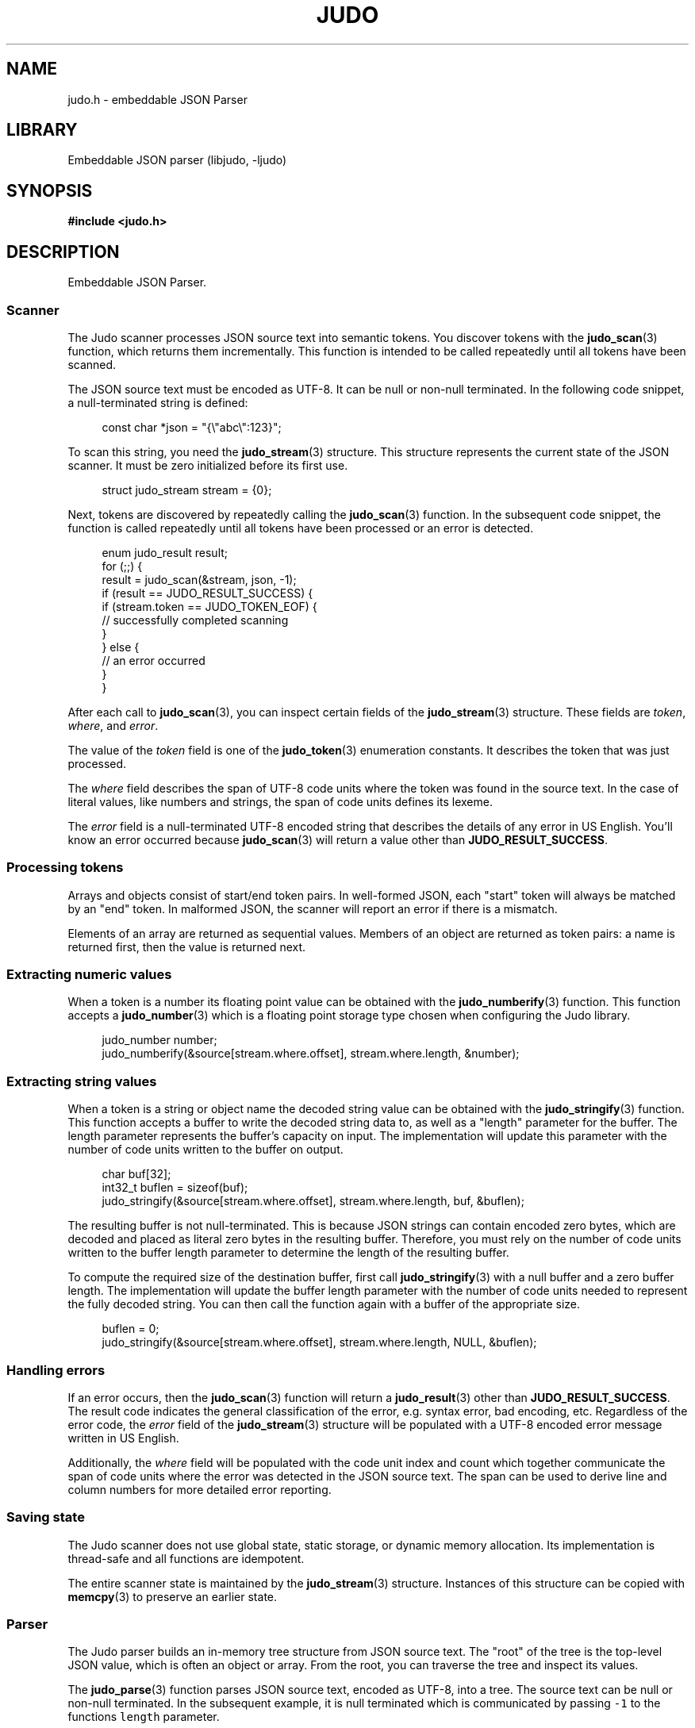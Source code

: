 .TH "JUDO" "3" "Jul 31st 2025" "Judo 1.0.0"
.SH NAME
judo.h \- embeddable JSON Parser
.SH LIBRARY
Embeddable JSON parser (libjudo, -ljudo)
.SH SYNOPSIS
.nf
.B #include <judo.h>
.fi
.SH DESCRIPTION
Embeddable JSON Parser.
.SS Scanner
The Judo scanner processes JSON source text into semantic tokens.
You discover tokens with the \f[B]judo_scan\f[R](3) function, which returns them incrementally.
This function is intended to be called repeatedly until all tokens have been scanned.
.PP
The JSON source text must be encoded as UTF-8.
It can be null or non-null terminated.
In the following code snippet, a null-terminated string is defined:
.PP
.in +4n
.EX
const char *json = "{\\"abc\\":123}";
.EE
.in
.PP
To scan this string, you need the \f[B]judo_stream\f[R](3) structure.
This structure represents the current state of the JSON scanner.
It must be zero initialized before its first use.
.PP
.in +4n
.EX
struct judo_stream stream = {0};
.EE
.in
.PP
Next, tokens are discovered by repeatedly calling the \f[B]judo_scan\f[R](3) function.
In the subsequent code snippet, the function is called repeatedly until all tokens have been processed or an error is detected.
.PP
.in +4n
.EX
enum judo_result result;
for (;;) {
    result = judo_scan(&stream, json, -1);
     if (result == JUDO_RESULT_SUCCESS) {
        if (stream.token == JUDO_TOKEN_EOF) {
            // successfully completed scanning
        }
    } else {
        // an error occurred
    }
}
.EE
.in
.PP
After each call to \f[B]judo_scan\f[R](3), you can inspect certain fields of the \f[B]judo_stream\f[R](3) structure.
These fields are \f[I]token\f[R], \f[I]where\f[R], and \f[I]error\f[R].
.PP
The value of the \f[I]token\f[R] field is one of the \f[B]judo_token\f[R](3) enumeration constants.
It describes the token that was just processed.
.PP
The \f[I]where\f[R] field describes the span of UTF-8 code units where the token was found in the source text.
In the case of literal values, like numbers and strings, the span of code units defines its lexeme.
.PP
The \f[I]error\f[R] field is a null-terminated UTF-8 encoded string that describes the details of any error in US English.
You'll know an error occurred because \f[B]judo_scan\f[R](3) will return a value other than \f[B]JUDO_RESULT_SUCCESS\f[R].
.SS Processing tokens
.PP
Arrays and objects consist of start/end token pairs.
In well-formed JSON, each "start" token will always be matched by an "end" token.
In malformed JSON, the scanner will report an error if there is a mismatch.
.PP
Elements of an array are returned as sequential values.
Members of an object are returned as token pairs: a name is returned first, then the value is returned next.
.SS Extracting numeric values
.PP
When a token is a number its floating point value can be obtained with the \f[B]judo_numberify\f[R](3) function.
This function accepts a \f[B]judo_number\f[R](3) which is a floating point storage type chosen when configuring the Judo library.
.PP
.in +4n
.EX
judo_number number;
judo_numberify(&source[stream.where.offset], stream.where.length, &number);
.EE
.in
.PP
.SS Extracting string values
.PP
When a token is a string or object name the decoded string value can be obtained with the \f[B]judo_stringify\f[R](3) function.
This function accepts a buffer to write the decoded string data to, as well as a "length" parameter for the buffer.
The length parameter represents the buffer's capacity on input.
The implementation will update this parameter with the number of code units written to the buffer on output.
.PP
.in +4n
.EX
char buf[32];
int32_t buflen = sizeof(buf);
judo_stringify(&source[stream.where.offset], stream.where.length, buf, &buflen);
.EE
.in
.PP
The resulting buffer is not null-terminated.
This is because JSON strings can contain encoded zero bytes, which are decoded and placed as literal zero bytes in the resulting buffer.
Therefore, you must rely on the number of code units written to the buffer length parameter to determine the length of the resulting buffer.
.PP
To compute the required size of the destination buffer, first call \f[B]judo_stringify\f[R](3) with a null buffer and a zero buffer length.
The implementation will update the buffer length parameter with the number of code units needed to represent the fully decoded string.
You can then call the function again with a buffer of the appropriate size.
.PP
.in +4n
.EX
buflen = 0;
judo_stringify(&source[stream.where.offset], stream.where.length, NULL, &buflen);
.EE
.in
.PP
.SS Handling errors
.PP
If an error occurs, then the \f[B]judo_scan\f[R](3) function will return a \f[B]judo_result\f[R](3) other than \f[B]JUDO_RESULT_SUCCESS\f[R].
The result code indicates the general classification of the error, e.g. syntax error, bad encoding, etc.
Regardless of the error code, the \f[I]error\f[R] field of the \f[B]judo_stream\f[R](3) structure will be populated with a UTF-8 encoded error message written in US English.
.PP
Additionally, the \f[I]where\f[R] field will be populated with the code unit index and count which together communicate the span of code units where the error was detected in the JSON source text.
The span can be used to derive line and column numbers for more detailed error reporting.
.SS Saving state
.PP
The Judo scanner does not use global state, static storage, or dynamic memory allocation.
Its implementation is thread-safe and all functions are idempotent.
.PP
The entire scanner state is maintained by the \f[B]judo_stream\f[R](3) structure.
Instances of this structure can be copied with \f[B]memcpy\f[R](3) to preserve an earlier state.
.TS
tab(;);
l l.
\fBFunctions\fR;\fBDescription\fR
_
\fBjudo_scan\fR(3);T{
Incrementally scan JSON.
T}
\fBjudo_stringify\fR(3);T{
Lexeme to decoded string.
T}
\fBjudo_numberify\fR(3);T{
Lexeme to float.
T}

.T&
l l.
\fBDefines\fR;\fBDescription\fR
_
\fBJUDO_MAXDEPTH\fR(3);T{
Maximum nesting depth.
T}
\fBJUDO_ERRMAX\fR(3);T{
Maximum error description length.
T}

.T&
l l.
\fBEnumerations\fR;\fBDescription\fR
_
\fBjudo_result\fR(3);T{
Function status code.
T}
\fBjudo_token\fR(3);T{
Semantic element.
T}
.TE
.SS Parser
The Judo parser builds an in-memory tree structure from JSON source text.
The "root" of the tree is the top-level JSON value, which is often an object or array.
From the root, you can traverse the tree and inspect its values.
.PP
The \f[B]judo_parse\f[R](3) function parses JSON source text, encoded as UTF-8, into a tree.
The source text can be null or non-null terminated.
In the subsequent example, it is null terminated which is communicated by passing \f[C]-1\f[R] to the functions \f[C]length\f[R] parameter.
.PP
Once the tree has been processed, you can free it with \f[B]judo_free\f[R](3).
.PP
.in +4n
.EX
const char *json = "{\\"abc\\":123}";
struct judo_value *root = NULL;
enum judo_result result = judo_parse(json, -1, &root, NULL, NULL, memfunc);
if (result == JUDO_RESULT_SUCCESS) {
    // Process the tree here, then
    // free it once you're done.
    judo_free(root, NULL, memfunc);
}
.EE
.in
.PP
The Judo parser requires a dynamic memory allocator, which you must implement yourself.
The previous code snippet used \f[C]memfunc\f[R] to refer to the implied memory allocator function.
.SS Handling errors
.PP
If an error occurs, then \f[B]judo_parse\f[R](3) will return an error code (a result code other than \f[B]JUDO_RESULT_SUCCESS\f[R]).
The result code indicates the general classification of the error, e.g. syntax error, bad encoding, etc.
Regardless of the error code, the \f[B]judo_error\f[R](3) argument, if provided, will be populated with details about the error.
.SS Processing the in-memory tree
.PP
The type of the JSON root, as well as every other value in the tree, is represented by the opaque type \f[B]judo_value\f[R](3).
You can inspect the type with the \f[B]judo_gettype\f[R](3) function.
For example, if a value represents the JSON \f[C]null\f[R] type, then \f[B]judo_gettype\f[R](3) with return \f[B]JUDO_TYPE_NULL\f[R].
.PP
In JSON, the \f[C]null\f[R] type is a simple type.
That is, there is no additional information associated with it.
However, other JSON types (e.g. arrays and objects), do have additional data.
For example, arrays have elements and objects have members associated with them.
Inspecting these values is explored in the following subsections.
.SS Boolean values
.PP
If a value represents a boolean type, then \f[B]judo_gettype\f[R](3) will return \f[B]JUDO_TYPE_BOOL\f[R].
Once you know a value is a boolean type, you can use \f[B]judo_tobool\f[R](3) to determine whether it is \f[C]true\f[R] or \f[C]false\f[R].
.PP
.in +4n
.EX
if (judo_gettype(root) == JUDO_TYPE_BOOL) {
    if (judo_tobool(root)) {
        // 'true'
    } else {
        // 'false'
    }
}
.EE
.in
.PP
.SS Numeric values
.PP
If a value represents a number type, then \f[B]judo_gettype\f[R](3) will return \f[B]JUDO_TYPE_NUMBER\f[R].
You can query the lexeme of the number with the \f[B]judo_value2span\f[R](3) function.
Once you have the lexeme, you can use \f[B]judo_numberify\f[R](3) to convert it into a floating-point value.
.PP
.in +4n
.EX
if (judo_gettype(root) == JUDO_TYPE_NUMBER) {
    struct judo_span lexeme = judo_value2span(root);
    // Use the lexeme span to extract the float value.
}
.EE
.in
.PP
.SS String values
.PP
If a value represents a string type, then \f[B]judo_gettype\f[R](3) will return \f[B]JUDO_TYPE_STRING\f[R].
You can query the lexeme of the string with the \f[B]judo_value2span\f[R](3) function.
Once you have the lexeme, you can use \f[B]judo_stringify\f[R](3) to decode it.
.PP
.in +4n
.EX
if (judo_gettype(root) == JUDO_TYPE_STRING) {
    struct judo_span lexeme = judo_value2span(root);
    // Use the lexeme span to extract the float value.
}
.EE
.in
.PP
.SS Array values
.PP
If a value represents an array type, then \f[B]judo_gettype\f[R](3) will return \f[B]JUDO_TYPE_ARRAY\f[R].
You can iterate the elements of an array with the \f[B]judo_first\f[R](3) and \f[B]judo_next\f[R](3) functions.
.PP
The \f[B]judo_first\f[R](3) function returns the first element of the array.
If the array is empty, then it will return NULL. You can call \f[B]judo_next\f[R](3) on any array element to retrieve the next element.
If \f[B]judo_next\f[R](3) returns NULL, then there are no more elements.
.PP
.in +4n
.EX
if (judo_gettype(root) == JUDO_TYPE_ARRAY) {
    struct judo_value *token = judo_first(root);
    while (token != NULL) {
        // Process the current token, then
        // grab the next token.
        token = judo_next(token);
    }
}
.EE
.in
.PP
You can query how many elements are in an array with \f[B]judo_len\f[R](3).
.SS Object values
.PP
If a value represents an object type, then \f[B]judo_gettype\f[R](3) will return \f[B]JUDO_TYPE_OBJECT\f[R].
You can iterate the members of an object with the \f[B]judo_membfirst\f[R](3) and \f[B]judo_membnext\f[R](3) functions.
.PP
The \f[B]judo_membfirst\f[R](3) function returns the first member of the object.
If the object has no members, then it will return NULL. You can call \f[B]judo_membnext\f[R](3) on any object member to retrieve the next member.
If \f[B]judo_membnext\f[R](3) returns NULL, then there are no more members.
.PP
.in +4n
.EX
if (judo_gettype(root) == JUDO_TYPE_OBJECT) {
    struct judo_member *member = judo_membfirst(root);
    while (member != NULL) {
        // Process the current member, then
        // grab the next member.
        member = judo_membnext(member);
    }
}
.EE
.in
.PP
You can query how many members are in an object with \f[B]judo_len\f[R](3).
.PP
You can retrieve the name and value of a member with the \f[B]judo_name2span\f[R](3) and \f[B]judo_membvalue\f[R](3) functions, respectively.
.PP
The JSON specification does not require member names to be unique.
Therefore, Judo allows multiple members with the same name within a single object.
If this behavior is undesirable, application developers should detect and handle duplicates accordingly
.TS
tab(;);
l l.
\fBFunctions\fR;\fBDescription\fR
_
\fBjudo_parse\fR(3);T{
Build an in-memory tree.
T}
\fBjudo_free\fR(3);T{
Free the in-memory tree.
T}
\fBjudo_gettype\fR(3);T{
Type of a JSON value.
T}
\fBjudo_tobool\fR(3);T{
Boolean value.
T}
\fBjudo_len\fR(3);T{
Array or object length.
T}
\fBjudo_first\fR(3);T{
First array element.
T}
\fBjudo_next\fR(3);T{
Next array element.
T}
\fBjudo_membfirst\fR(3);T{
First object member.
T}
\fBjudo_membnext\fR(3);T{
Next object member.
T}
\fBjudo_membvalue\fR(3);T{
Member value.
T}
\fBjudo_name2span\fR(3);T{
Member name lexeme.
T}
\fBjudo_value2span\fR(3);T{
Value lexeme.
T}

.T&
l l.
\fBEnumerations\fR;\fBDescription\fR
_
\fBjudo_type\fR(3);T{
JSON value type.
T}
.TE
.SH AUTHOR
.UR https://railgunlabs.com
Railgun Labs
.UE .
.SH INTERNET RESOURCES
The online documentation is
.UR https://railgunlabs.com/judo
published here
.UE .
.SH LICENSING
Judo is Free Software distributed under the GNU General Public License version 3 as published by the Free Software Foundation.
Alternatively, you can license the library under a proprietary license, as set out on the
.UR https://railgunlabs.com/judo/license/
Railgun Labs website
.UE .